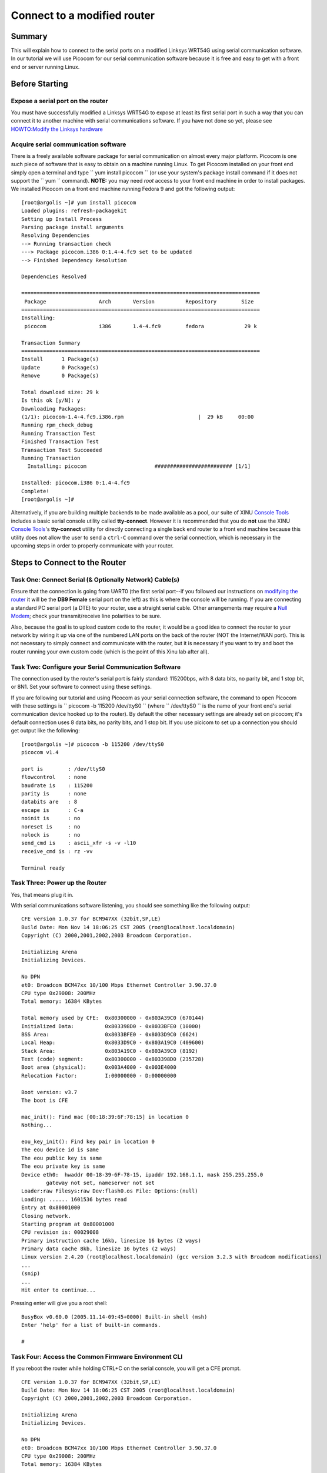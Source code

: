 Connect to a modified router
============================

Summary
-------

This will explain how to connect to the serial ports on a modified
Linksys WRT54G using serial communication software. In our tutorial we
will use Picocom for our serial communication software because it is
free and easy to get with a front end or server running Linux.

Before Starting
---------------

Expose a serial port on the router
~~~~~~~~~~~~~~~~~~~~~~~~~~~~~~~~~~

You must have successfully modified a Linksys WRT54G to expose at least
its first serial port in such a way that you can connect it to another
machine with serial communications software. If you have not done so
yet, please see `HOWTO:Modify the Linksys
hardware <HOWTO:Modify the Linksys hardware>`__

Acquire serial communication software
~~~~~~~~~~~~~~~~~~~~~~~~~~~~~~~~~~~~~

There is a freely available software package for serial communication on
almost every major platform. Picocom is one such piece of software that
is easy to obtain on a machine running Linux. To get Picocom installed
on your front end simply open a terminal and type
`` yum install picocom  `` (or use your system's package install command
if it does not support the `` yum `` command). **NOTE:** you may need
*root* access to your front end machine in order to install packages. We
installed Picocom on a front end machine running Fedora 9 and got the
following output:

::

    [root@argolis ~]# yum install picocom
    Loaded plugins: refresh-packagekit
    Setting up Install Process
    Parsing package install arguments
    Resolving Dependencies
    --> Running transaction check
    ---> Package picocom.i386 0:1.4-4.fc9 set to be updated
    --> Finished Dependency Resolution

    Dependencies Resolved

    =============================================================================
     Package                 Arch       Version          Repository        Size 
    =============================================================================
    Installing:
     picocom                 i386       1.4-4.fc9        fedora             29 k

    Transaction Summary
    =============================================================================
    Install      1 Package(s)         
    Update       0 Package(s)         
    Remove       0 Package(s)         

    Total download size: 29 k
    Is this ok [y/N]: y
    Downloading Packages:
    (1/1): picocom-1.4-4.fc9.i386.rpm                        |  29 kB     00:00    
    Running rpm_check_debug
    Running Transaction Test
    Finished Transaction Test
    Transaction Test Succeeded
    Running Transaction
      Installing: picocom                      ######################### [1/1] 

    Installed: picocom.i386 0:1.4-4.fc9
    Complete!
    [root@argolis ~]# 

Alternatively, if you are building multiple backends to be made
available as a pool, our suite of XINU `Console Tools <Console Tools>`__
includes a basic serial console utility called **tty-connect**. However
it is recommended that you do **not** use the XINU `Console
Tools <Console Tools>`__'s **tty-connect** utility for directly
connecting a single back end router to a front end machine because this
utility does not allow the user to send a ``ctrl-C`` command over the
serial connection, which is necessary in the upcoming steps in order to
properly communicate with your router.

Steps to Connect to the Router
------------------------------

Task One: Connect Serial (& Optionally Network) Cable(s)
~~~~~~~~~~~~~~~~~~~~~~~~~~~~~~~~~~~~~~~~~~~~~~~~~~~~~~~~

Ensure that the connection is going from UART0 (the first serial
port--if you followed our instructions on `modifying the
router <HOWTO:Modify the Linksys hardware>`__ it will be the **DB9
Female** serial port on the left) as this is where the console will be
running. If you are connecting a standard PC serial port (a DTE) to your
router, use a straight serial cable. Other arrangements may require a
`Null Modem <Null Modem>`__; check your transmit/receive line polarities
to be sure.

Also, because the goal is to upload custom code to the router, it would
be a good idea to connect the router to your network by wiring it up via
one of the numbered LAN ports on the back of the router (NOT the
Internet/WAN port). This is not necessary to simply connect and
communicate with the router, but it is necessary if you want to try and
boot the router running your own custom code (which is the point of this
Xinu lab after all).

Task Two: Configure your Serial Communication Software
~~~~~~~~~~~~~~~~~~~~~~~~~~~~~~~~~~~~~~~~~~~~~~~~~~~~~~

The connection used by the router's serial port is fairly standard:
115200bps, with 8 data bits, no parity bit, and 1 stop bit, or 8N1. Set
your software to connect using these settings.

If you are following our tutorial and using Picocom as your serial
connection software, the command to open Picocom with these settings is
`` picocom -b 115200 /dev/ttyS0 `` (where `` /dev/ttyS0 `` is the name
of your front end's serial communication device hooked up to the
router). By default the other necessary settings are already set on
picocom; it's default connection uses 8 data bits, no parity bits, and 1
stop bit. If you use picicom to set up a connection you should get
output like the following:

::

    [root@argolis ~]# picocom -b 115200 /dev/ttyS0
    picocom v1.4

    port is        : /dev/ttyS0
    flowcontrol    : none
    baudrate is    : 115200
    parity is      : none
    databits are   : 8
    escape is      : C-a
    noinit is      : no
    noreset is     : no
    nolock is      : no
    send_cmd is    : ascii_xfr -s -v -l10
    receive_cmd is : rz -vv

    Terminal ready

Task Three: Power up the Router
~~~~~~~~~~~~~~~~~~~~~~~~~~~~~~~

Yes, that means plug it in.

With serial communications software listening, you should see something
like the following output:

::

    CFE version 1.0.37 for BCM947XX (32bit,SP,LE)
    Build Date: Mon Nov 14 18:06:25 CST 2005 (root@localhost.localdomain)
    Copyright (C) 2000,2001,2002,2003 Broadcom Corporation.

    Initializing Arena
    Initializing Devices.

    No DPN
    et0: Broadcom BCM47xx 10/100 Mbps Ethernet Controller 3.90.37.0
    CPU type 0x29008: 200MHz
    Total memory: 16384 KBytes

    Total memory used by CFE:  0x80300000 - 0x803A39C0 (670144)
    Initialized Data:          0x803398D0 - 0x8033BFE0 (10000)
    BSS Area:                  0x8033BFE0 - 0x8033D9C0 (6624)
    Local Heap:                0x8033D9C0 - 0x803A19C0 (409600)
    Stack Area:                0x803A19C0 - 0x803A39C0 (8192)
    Text (code) segment:       0x80300000 - 0x803398D0 (235728)
    Boot area (physical):      0x003A4000 - 0x003E4000
    Relocation Factor:         I:00000000 - D:00000000

    Boot version: v3.7
    The boot is CFE

    mac_init(): Find mac [00:18:39:6F:78:15] in location 0
    Nothing...

    eou_key_init(): Find key pair in location 0
    The eou device id is same
    The eou public key is same
    The eou private key is same
    Device eth0:  hwaddr 00-18-39-6F-78-15, ipaddr 192.168.1.1, mask 255.255.255.0
            gateway not set, nameserver not set
    Loader:raw Filesys:raw Dev:flash0.os File: Options:(null)
    Loading: ...... 1601536 bytes read
    Entry at 0x80001000
    Closing network.
    Starting program at 0x80001000
    CPU revision is: 00029008
    Primary instruction cache 16kb, linesize 16 bytes (2 ways)
    Primary data cache 8kb, linesize 16 bytes (2 ways)
    Linux version 2.4.20 (root@localhost.localdomain) (gcc version 3.2.3 with Broadcom modifications)
    ...
    (snip)
    ...
    Hit enter to continue...

Pressing enter will give you a root shell:

::

    BusyBox v0.60.0 (2005.11.14-09:45+0000) Built-in shell (msh)
    Enter 'help' for a list of built-in commands.

    #

Task Four: Access the Common Firmware Environment CLI
~~~~~~~~~~~~~~~~~~~~~~~~~~~~~~~~~~~~~~~~~~~~~~~~~~~~~

If you reboot the router while holding CTRL+C on the serial console, you
will get a CFE prompt.

::

    CFE version 1.0.37 for BCM947XX (32bit,SP,LE)
    Build Date: Mon Nov 14 18:06:25 CST 2005 (root@localhost.localdomain)
    Copyright (C) 2000,2001,2002,2003 Broadcom Corporation.

    Initializing Arena
    Initializing Devices.

    No DPN
    et0: Broadcom BCM47xx 10/100 Mbps Ethernet Controller 3.90.37.0
    CPU type 0x29008: 200MHz
    Total memory: 16384 KBytes

    Total memory used by CFE:  0x80300000 - 0x803A39C0 (670144)
    Initialized Data:          0x803398D0 - 0x8033BFE0 (10000)
    BSS Area:                  0x8033BFE0 - 0x8033D9C0 (6624)
    Local Heap:                0x8033D9C0 - 0x803A19C0 (409600)
    Stack Area:                0x803A19C0 - 0x803A39C0 (8192)
    Text (code) segment:       0x80300000 - 0x803398D0 (235728)
    Boot area (physical):      0x003A4000 - 0x003E4000
    Relocation Factor:         I:00000000 - D:00000000

    Boot version: v3.7
    The boot is CFE

    mac_init(): Find mac [00:18:39:6F:78:15] in location 0
    Nothing...

    eou_key_init(): Find key pair in location 0
    The eou device id is same
    The eou public key is same
    The eou private key is same
    Device eth0:  hwaddr 00-18-39-6F-78-15, ipaddr 192.168.1.1, mask 255.255.255.0
            gateway not set, nameserver not set
    Automatic startup canceled via Ctrl-C
    CFE> ^C
    CFE> ^C
    CFE>

See the CFE page for more information about using this prompt.

What to do next?
----------------

Now that you have successfully modified and connected to your router,
you are ready to `Build and Deploy XINU <HOWTO:Build XINU>`__.

.. raw:: html

   <hr/>

*This work is supported in part by NSF grant DUE-CCLI-0737476.*

Category:HOWTO
